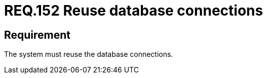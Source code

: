 :slug: rules/152/
:category: source
:description: This document details the security requirements related to the manipulation of code sentences, whose purpose is to make connections to system databases, focusing on their reuse and avoiding possible vulnerabilities or overloading the application with code.
:keywords: Requirement, Security, Connection, Database, Reuse, Vulnerability
:rules: yes

= REQ.152 Reuse database connections

== Requirement

The system must reuse the database connections.
